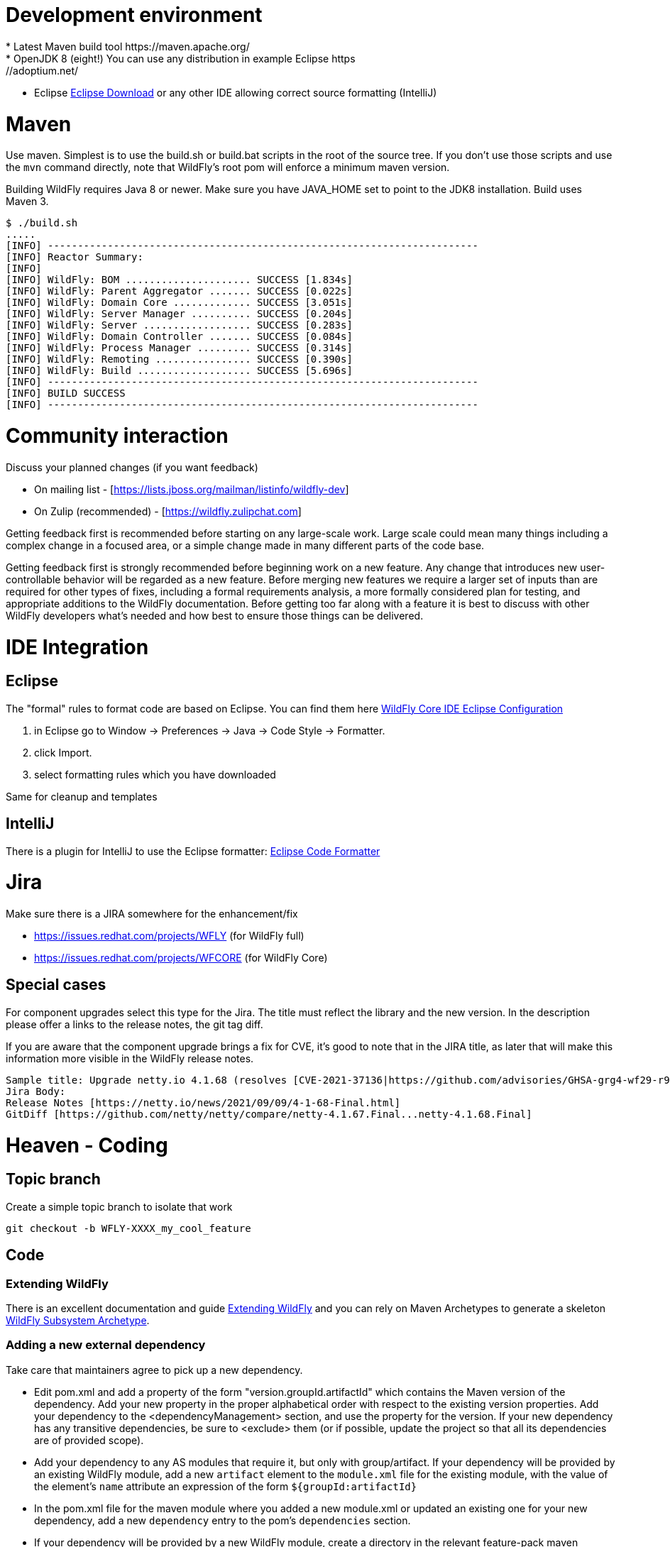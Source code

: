 [[Contributing]]
= Development environment
* Latest Maven build tool https://maven.apache.org/
* OpenJDK 8 (eight!) You can use any distribution in example Eclipse https://adoptium.net/
* Eclipse https://www.eclipse.org/downloads/packages/[Eclipse Download] or any other IDE allowing correct source formatting (IntelliJ)

= Maven
Use maven. Simplest is to use the build.sh or build.bat scripts in the root of the source tree. If you don't use those scripts and use the ```mvn``` command directly, note that WildFly's root pom will enforce a minimum maven version.

Building WildFly requires Java 8 or newer. Make sure you have JAVA_HOME set to point to the JDK8 installation. Build uses Maven 3.


[source,options="nowrap"]
----
$ ./build.sh
.....
[INFO] ------------------------------------------------------------------------
[INFO] Reactor Summary:
[INFO]
[INFO] WildFly: BOM ..................... SUCCESS [1.834s]
[INFO] WildFly: Parent Aggregator ....... SUCCESS [0.022s]
[INFO] WildFly: Domain Core ............. SUCCESS [3.051s]
[INFO] WildFly: Server Manager .......... SUCCESS [0.204s]
[INFO] WildFly: Server .................. SUCCESS [0.283s]
[INFO] WildFly: Domain Controller ....... SUCCESS [0.084s]
[INFO] WildFly: Process Manager ......... SUCCESS [0.314s]
[INFO] WildFly: Remoting ................ SUCCESS [0.390s]
[INFO] WildFly: Build ................... SUCCESS [5.696s]
[INFO] ------------------------------------------------------------------------
[INFO] BUILD SUCCESS
[INFO] ------------------------------------------------------------------------
----

= Community interaction
Discuss your planned changes (if you want feedback)

* On mailing list - [https://lists.jboss.org/mailman/listinfo/wildfly-dev]
* On Zulip (recommended) - [https://wildfly.zulipchat.com]

Getting feedback first is recommended before starting on any large-scale work. Large scale could mean many things including a complex change in a focused area, or a simple change made in many different parts of the code base.

Getting feedback first is strongly recommended before beginning work on a new feature. Any change that introduces new user-controllable behavior will be regarded as a new feature. Before merging new features we require a larger set of inputs than are required for other types of fixes, including a formal requirements analysis, a more formally considered plan for testing, and appropriate additions to the WildFly documentation. Before getting too far along with a feature it is best to discuss with other WildFly developers what's needed and how best to ensure those things can be delivered.

= IDE Integration
== Eclipse
The "formal" rules to format code are based on Eclipse. You can find them here https://github.com/wildfly/wildfly-core/tree/main/ide-configs/eclipse[WildFly Core IDE Eclipse Configuration]

1. in Eclipse go to Window -> Preferences -> Java -> Code Style -> Formatter.
2. click Import.
3. select formatting rules which you have downloaded

Same for cleanup and templates

== IntelliJ
There is a plugin for IntelliJ to use the Eclipse formatter: https://github.com/krasa/EclipseCodeFormatter#instructions[Eclipse Code Formatter]

= Jira
Make sure there is a JIRA somewhere for the enhancement/fix

* https://issues.redhat.com/projects/WFLY (for WildFly full)
* https://issues.redhat.com/projects/WFCORE (for WildFly Core)

== Special cases
For component upgrades select this type for the Jira. The title must reflect the library and the new version.
In the description please offer a links to the release notes, the git tag diff.

If you are aware that the component upgrade brings a fix for CVE, it's good to note that in the JIRA title, as later that will make this information more visible in the WildFly release notes.

[source,options="nowrap"]
----
Sample title: Upgrade netty.io 4.1.68 (resolves [CVE-2021-37136|https://github.com/advisories/GHSA-grg4-wf29-r9vv], [CVE-2021-37136|https://github.com/advisories/GHSA-grg4-wf29-r9vv])
Jira Body:
Release Notes [https://netty.io/news/2021/09/09/4-1-68-Final.html]
GitDiff [https://github.com/netty/netty/compare/netty-4.1.67.Final...netty-4.1.68.Final]
----

= Heaven - Coding
[[contributing_topic_branch]]
== Topic branch
Create a simple topic branch to isolate that work

[source,options="nowrap"]
----
git checkout -b WFLY-XXXX_my_cool_feature
----

== Code
=== Extending WildFly
There is an excellent documentation and guide link:Extending_WildFly{outfilesuffix}[Extending WildFly] and you can rely on Maven Archetypes to generate a skeleton https://github.com/wildfly/wildfly-archetypes/tree/main/wildfly-subsystem-archetype[WildFly Subsystem Archetype].

=== Adding a new external dependency
Take care that maintainers agree to pick up a new dependency.

* Edit pom.xml and add a property of the form "version.groupId.artifactId" which contains the Maven version of the dependency. Add your new property in the proper alphabetical order with respect to the existing version properties. Add your dependency to the <dependencyManagement> section, and use the property for the version.  If your new dependency has any transitive dependencies, be sure to <exclude> them (or if possible, update the project so that all its dependencies are of provided scope).
* Add your dependency to any AS modules that require it, but only with group/artifact. If your dependency will be provided by an existing WildFly module, add a new ```artifact``` element to the ```module.xml``` file for the existing module, with the value of the element's ```name``` attribute an expression of the form ```${groupId:artifactId}```
* In the pom.xml file for the maven module where you added a new module.xml or updated an existing one for your new dependency, add a new ```dependency``` entry to the pom's ```dependencies``` section.
* If your dependency will be provided by a new WildFly module, create a directory in the relevant feature-pack maven module, e.g. ```ee-feature-pack/common/src/main/resources/modules/system/layers/base/``` corresponding to the module's name (which will differ from the Maven group/artifact name; look at other modules to get a feel for the naming scheme), with a version of "main", like this: ```modules/system/layers/base/org/jboss/foo/main```. If the correct maven module to choose for your new directory is unclear, be sure to ask!
* Create a module.xml file inside the "main" directory.  Use a module.xml from another similar module as a template. https://jboss-modules.github.io/jboss-modules/manual/[JBoss Modules Reference Documentation]
* Important: Make sure you did not introduce any transitive dependencies by using "mvn dependency:tree".  If you did, be sure to add <exclusion>s for each of them to your dependency as described above.
* Important: Do not introduce a dependency on the "system" module.  The JBoss Modules reference manual lists JDK packages. Please avoid deprecated packages.
* Add license information to the license declaration file located in the maven module whose pom you just updated. For example, if you added a dependency entry to ```ee-feature-pack/common/pom.xml```, please add an entry to ```ee-feature-pack/common/src/license/ee-feature-pack-common-licenses.xml```. Add a new element in the appropriate spot. The elements are ordered by the maven groupId and artifactId of the entries. If the needed content for the entry is unclear, be sure to ask!

[[contributing_commit_push]]
=== Commit and push
Make the changes and commit one or more times (Don't forget to push)

[source,options="nowrap"]
----
git commit -m 'WFLY-XXXX Frunubucate the Fromungulator'
First time: git push --set-upstream origin WFLY-XXXX_my_cool_feature
Second and ongoing: git push origin WFLY-XXXX_my_cool_feature
----

Note that git push references the branch you are pushing and defaults to main, not your working branch.

[[contributing_rebase_latest]]
== Rebase topic branch on latest main
Rebase your branch against the latest main (applies your patches on top of main)

[source,options="nowrap"]
----
git fetch upstream
git rebase -i upstream/main
# if you have conflicts fix them and rerun rebase
# The -f, forces the push, alters history, see note below
git push -f origin WFLY-XXXX_my_cool_feature
----

The -i triggers an interactive update which also allows you to combine commits, alter commit messages etc. It's a good idea to make the commit log very nice for external consumption. Note that this alters history, which while great for making a clean patch, is unfriendly to anyone who has forked your branch. Therefore you want to make sure that you either work in a branch that you don't share, or if you do share it, tell them you are about to revise the branch history (and thus, they will then need to rebase on top of your branch once you push it out).

= Quality and Testing
A *must* read is the link:Testsuite{outfilesuffix}[WildFly Testsuite] documentation. It will save you time and nerves.

== Checkstyle Errors
If you need to first verify that your changes pass the checkstyle audit, do this first.

[source,options="nowrap"]
----
mvn checkstyle:checkstyle
----

Then you can proceed with the build.

== How do I ensure that my code does not blow up the testsuite?
First try to run the tests as part of the build before sending a pull request.

[source,options="nowrap"]
----
$> ./build.sh clean install -DallTests
----

Sometimes there are test failures that are not related to your code changes. Most times it's your code change. Try to discuss this on Zulip.

You can get a full run using

[source,options="nowrap"]
----
$> ./build.sh clean install -DallTests -fae
----

This additional option will allow the build to continue even when there are test failures. Doing this, you can get a stock of all the test failures and figure out how many are related to your code changes.

= Pull requests to upstream
Get your changes merged into upstream

* Read the documentation to ensure that you follow a good Pull Request Standards link:#WildFly_PR_Standard[WildFly Pull Request Standards and Guidelines]
* Make sure your repo is in sync with other unrelated changes in upstream before requesting your changes be merged into upstream by repeating  link:#contributing_rebase_latest[Rebase topic branch on latest main].
* Send a github pull request, by clicking the pull request link while in your repo's fork. https://docs.github.com/en/get-started/quickstart/github-flow#create-a-pull-request[Quickstart - Create a pull request]
* In general, WildFly maintainers are watching the project, so they will receive a notification on each new PR.
* As part of the review you may see an automated test run comment on your request.
* After review a maintainer will merge your patch, update/resolve issues by request, and reply when complete
* Don't forget to switch back to main and pull the updates

[source,options="nowrap"]
----
git checkout main
git pull --ff-only upstream main
----

Update the main branch of your github repository (otherwise you will see a message like 'Your branch is ahead of 'origin/main' by XXX commits.'
if you use 'git status' on your local main branch.

[source,options="nowrap"]
----
git push origin main
----
